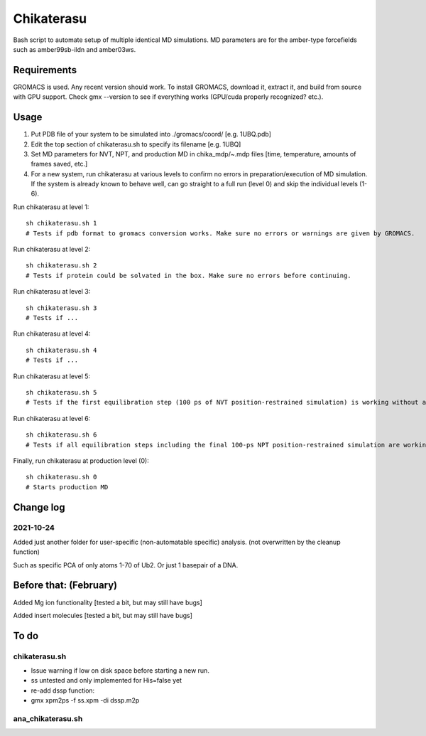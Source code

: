 Chikaterasu
===========

.. image:: logo.png
   :alt: Chikaterasu logo
   :align: right

Bash script to automate setup of multiple identical MD simulations.
MD parameters are for the amber-type forcefields such as amber99sb-ildn and amber03ws.

Requirements
------------

GROMACS is used. Any recent version should work. 
To install GROMACS, download it, extract it, and build from source with GPU support.
Check gmx --version to see if everything works (GPU/cuda properly recognized? etc.).

Usage
-----

1. Put PDB file of your system to be simulated into ./gromacs/coord/          [e.g. 1UBQ.pdb]
2. Edit the top section of chikaterasu.sh to specify its filename             [e.g. 1UBQ]
3. Set MD parameters for NVT, NPT, and production MD in chika_mdp/~.mdp files [time, temperature, amounts of frames saved, etc.]
4. For a new system, run chikaterasu at various levels to confirm no errors in preparation/execution of MD simulation. If the system is already known to behave well, can go straight to a full run (level 0) and skip the individual levels (1-6).

Run chikaterasu at level 1::

  sh chikaterasu.sh 1 
  # Tests if pdb format to gromacs conversion works. Make sure no errors or warnings are given by GROMACS.

Run chikaterasu at level 2::
 
  sh chikaterasu.sh 2
  # Tests if protein could be solvated in the box. Make sure no errors before continuing.

Run chikaterasu at level 3::
 
  sh chikaterasu.sh 3
  # Tests if ...

Run chikaterasu at level 4::

  sh chikaterasu.sh 4
  # Tests if ...

Run chikaterasu at level 5::

  sh chikaterasu.sh 5
  # Tests if the first equilibration step (100 ps of NVT position-restrained simulation) is working without any issues.

Run chikaterasu at level 6::

  sh chikaterasu.sh 6
  # Tests if all equilibration steps including the final 100-ps NPT position-restrained simulation are working without any issues.

Finally, run chikaterasu at production level (0)::
 
  sh chikaterasu.sh 0
  # Starts production MD

Change log
----------

2021-10-24
""""""""""

Added just another folder for user-specific (non-automatable specific) analysis.
(not overwritten by the cleanup function)

Such as specific PCA of only atoms 1-70 of Ub2.
Or just 1 basepair of a DNA.
                    
Before that: (February)
-----------------------

Added Mg ion functionality  [tested a bit, but may still have bugs]

Added insert molecules      [tested a bit, but may still have bugs]


To do
-----

chikaterasu.sh
""""""""""""""

* Issue warning if low on disk space before starting a new run.
* ss untested and only implemented for His=false yet
* re-add dssp function: 
* gmx xpm2ps -f ss.xpm -di dssp.m2p

ana_chikaterasu.sh
""""""""""""""""""
